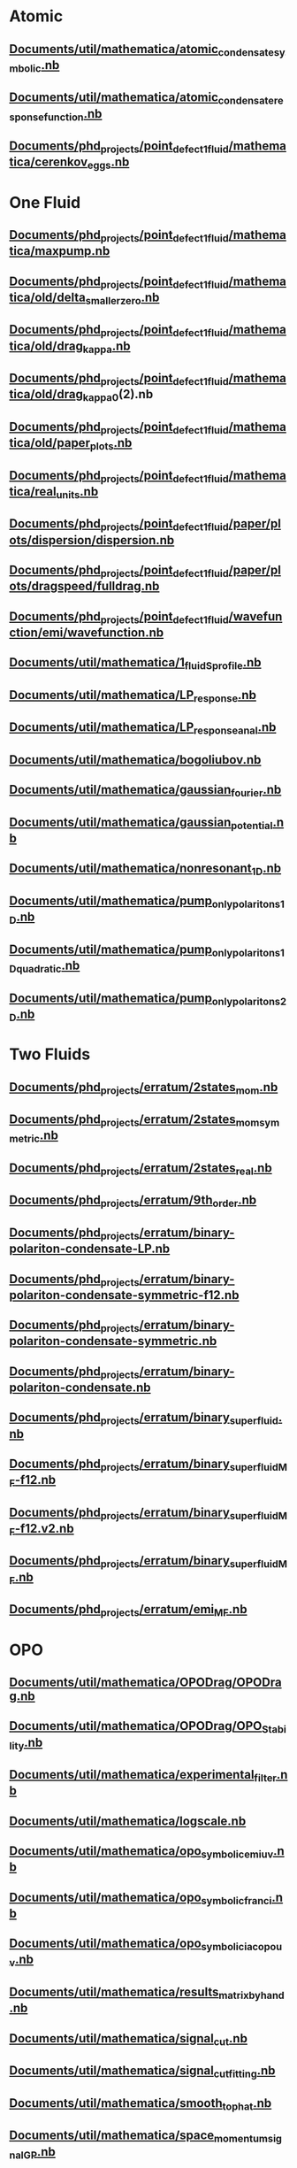 * Atomic
** [[file:///home/berceanu/Documents/util/mathematica/atomic_condensate_symbolic.nb][Documents/util/mathematica/atomic_condensate_symbolic.nb]]
** [[file:///home/berceanu/Documents/util/mathematica/atomic_condensate_response_function.nb][Documents/util/mathematica/atomic_condensate_response_function.nb]]
** [[file:///home/berceanu/Documents/phd_projects/point_defect_1_fluid/mathematica/cerenkov_eggs.nb][Documents/phd_projects/point_defect_1_fluid/mathematica/cerenkov_eggs.nb]]
* One Fluid
** [[file:///home/berceanu/Documents/phd_projects/point_defect_1_fluid/mathematica/maxpump.nb][Documents/phd_projects/point_defect_1_fluid/mathematica/maxpump.nb]]
** [[file:///home/berceanu/Documents/phd_projects/point_defect_1_fluid/mathematica/old/delta_smaller_zero.nb][Documents/phd_projects/point_defect_1_fluid/mathematica/old/delta_smaller_zero.nb]]
** [[file:///home/berceanu/Documents/phd_projects/point_defect_1_fluid/mathematica/old/drag_kappa.nb][Documents/phd_projects/point_defect_1_fluid/mathematica/old/drag_kappa.nb]]
** [[file:///home/berceanu/Documents/phd_projects/point_defect_1_fluid/mathematica/old/drag_kappa_0][Documents/phd_projects/point_defect_1_fluid/mathematica/old/drag_kappa_0]](2).nb
** [[file:///home/berceanu/Documents/phd_projects/point_defect_1_fluid/mathematica/old/paper_plots.nb][Documents/phd_projects/point_defect_1_fluid/mathematica/old/paper_plots.nb]]
** [[file:///home/berceanu/Documents/phd_projects/point_defect_1_fluid/mathematica/real_units.nb][Documents/phd_projects/point_defect_1_fluid/mathematica/real_units.nb]]
** [[file:///home/berceanu/Documents/phd_projects/point_defect_1_fluid/paper/plots/dispersion/dispersion.nb][Documents/phd_projects/point_defect_1_fluid/paper/plots/dispersion/dispersion.nb]]
** [[file:///home/berceanu/Documents/phd_projects/point_defect_1_fluid/paper/plots/dragspeed/fulldrag.nb][Documents/phd_projects/point_defect_1_fluid/paper/plots/dragspeed/fulldrag.nb]]
** [[file:///home/berceanu/Documents/phd_projects/point_defect_1_fluid/wavefunction/emi/wavefunction.nb][Documents/phd_projects/point_defect_1_fluid/wavefunction/emi/wavefunction.nb]]
** [[file:///home/berceanu/Documents/util/mathematica/1_fluid_Sprofile.nb][Documents/util/mathematica/1_fluid_Sprofile.nb]]
** [[file:///home/berceanu/Documents/util/mathematica/LP_response.nb][Documents/util/mathematica/LP_response.nb]]
** [[file:///home/berceanu/Documents/util/mathematica/LP_response_anal.nb][Documents/util/mathematica/LP_response_anal.nb]]
** [[file:///home/berceanu/Documents/util/mathematica/bogoliubov.nb][Documents/util/mathematica/bogoliubov.nb]]
** [[file:///home/berceanu/Documents/util/mathematica/gaussian_fourier.nb][Documents/util/mathematica/gaussian_fourier.nb]]
** [[file:///home/berceanu/Documents/util/mathematica/gaussian_potential.nb][Documents/util/mathematica/gaussian_potential.nb]]
** [[file:///home/berceanu/Documents/util/mathematica/nonresonant_1D.nb][Documents/util/mathematica/nonresonant_1D.nb]]
** [[file:///home/berceanu/Documents/util/mathematica/pump_only_polaritons_1D.nb][Documents/util/mathematica/pump_only_polaritons_1D.nb]]
** [[file:///home/berceanu/Documents/util/mathematica/pump_only_polaritons_1D_quadratic.nb][Documents/util/mathematica/pump_only_polaritons_1D_quadratic.nb]]
** [[file:///home/berceanu/Documents/util/mathematica/pump_only_polaritons_2D.nb][Documents/util/mathematica/pump_only_polaritons_2D.nb]]
* Two Fluids
** [[file:///home/berceanu/Documents/phd_projects/erratum/2states_mom.nb][Documents/phd_projects/erratum/2states_mom.nb]]
** [[file:///home/berceanu/Documents/phd_projects/erratum/2states_mom_symmetric.nb][Documents/phd_projects/erratum/2states_mom_symmetric.nb]]
** [[file:///home/berceanu/Documents/phd_projects/erratum/2states_real.nb][Documents/phd_projects/erratum/2states_real.nb]]
** [[file:///home/berceanu/Documents/phd_projects/erratum/9th_order.nb][Documents/phd_projects/erratum/9th_order.nb]]
** [[file:///home/berceanu/Documents/phd_projects/erratum/binary-polariton-condensate-LP.nb][Documents/phd_projects/erratum/binary-polariton-condensate-LP.nb]]
** [[file:///home/berceanu/Documents/phd_projects/erratum/binary-polariton-condensate-symmetric-f12.nb][Documents/phd_projects/erratum/binary-polariton-condensate-symmetric-f12.nb]]
** [[file:///home/berceanu/Documents/phd_projects/erratum/binary-polariton-condensate-symmetric.nb][Documents/phd_projects/erratum/binary-polariton-condensate-symmetric.nb]]
** [[file:///home/berceanu/Documents/phd_projects/erratum/binary-polariton-condensate.nb][Documents/phd_projects/erratum/binary-polariton-condensate.nb]]
** [[file:///home/berceanu/Documents/phd_projects/erratum/binary_superfluid.nb][Documents/phd_projects/erratum/binary_superfluid.nb]]
** [[file:///home/berceanu/Documents/phd_projects/erratum/binary_superfluid_MF-f12.nb][Documents/phd_projects/erratum/binary_superfluid_MF-f12.nb]]
** [[file:///home/berceanu/Documents/phd_projects/erratum/binary_superfluid_MF-f12.v2.nb][Documents/phd_projects/erratum/binary_superfluid_MF-f12.v2.nb]]
** [[file:///home/berceanu/Documents/phd_projects/erratum/binary_superfluid_MF.nb][Documents/phd_projects/erratum/binary_superfluid_MF.nb]]
** [[file:///home/berceanu/Documents/phd_projects/erratum/emi_MF.nb][Documents/phd_projects/erratum/emi_MF.nb]]
* OPO
** [[file:///home/berceanu/Documents/util/mathematica/OPODrag/OPODrag.nb][Documents/util/mathematica/OPODrag/OPODrag.nb]]
** [[file:///home/berceanu/Documents/util/mathematica/OPODrag/OPO_Stability.nb][Documents/util/mathematica/OPODrag/OPO_Stability.nb]]
** [[file:///home/berceanu/Documents/util/mathematica/experimental_filter.nb][Documents/util/mathematica/experimental_filter.nb]]
** [[file:///home/berceanu/Documents/util/mathematica/logscale.nb][Documents/util/mathematica/logscale.nb]]
** [[file:///home/berceanu/Documents/util/mathematica/opo_symbolic_emi_u_v.nb][Documents/util/mathematica/opo_symbolic_emi_u_v.nb]]
** [[file:///home/berceanu/Documents/util/mathematica/opo_symbolic_franci.nb][Documents/util/mathematica/opo_symbolic_franci.nb]]
** [[file:///home/berceanu/Documents/util/mathematica/opo_symbolic_iacopo_u_v.nb][Documents/util/mathematica/opo_symbolic_iacopo_u_v.nb]]
** [[file:///home/berceanu/Documents/util/mathematica/results_matrix_by_hand.nb][Documents/util/mathematica/results_matrix_by_hand.nb]]
** [[file:///home/berceanu/Documents/util/mathematica/signal_cut.nb][Documents/util/mathematica/signal_cut.nb]]
** [[file:///home/berceanu/Documents/util/mathematica/signal_cut_fitting.nb][Documents/util/mathematica/signal_cut_fitting.nb]]
** [[file:///home/berceanu/Documents/util/mathematica/smooth_top_hat.nb][Documents/util/mathematica/smooth_top_hat.nb]]
** [[file:///home/berceanu/Documents/util/mathematica/space_momentum_signal_GP.nb][Documents/util/mathematica/space_momentum_signal_GP.nb]]
** [[file:///home/berceanu/Documents/util/mathematica/space_momentum_signal_moved_GP.nb][Documents/util/mathematica/space_momentum_signal_moved_GP.nb]]
** [[file:///home/berceanu/Documents/phd_projects/point_defect_1_fluid/mathematica/tophat.nb][Documents/phd_projects/point_defect_1_fluid/mathematica/tophat.nb]]
* Vortex
** [[file:///home/berceanu/Documents/phd_projects/sheffield/2d_propagation.nb][Documents/phd_projects/sheffield/2d_propagation.nb]]
** [[file:///home/berceanu/Documents/phd_projects/sheffield/2d_propagation_v2.nb][Documents/phd_projects/sheffield/2d_propagation_v2.nb]]
** [[file:///home/berceanu/Documents/phd_projects/sheffield/radialpde_pml.nb][Documents/phd_projects/sheffield/radialpde_pml.nb]]
** [[file:///home/berceanu/Documents/util/mathematica/complex_vortices.nb][Documents/util/mathematica/complex_vortices.nb]]
